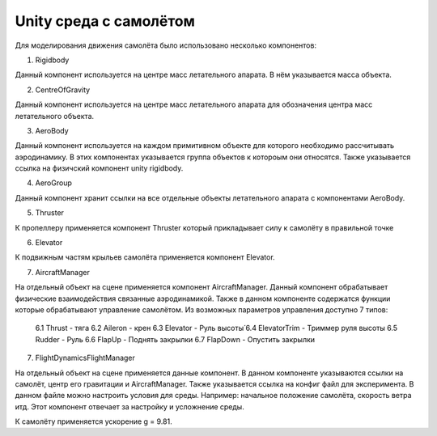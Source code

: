 Unity среда с самолётом
========================================

Для моделирования движения самолёта было использовано несколько компонентов:

1. Rigidbody

Данный компонент используется на центре масс летательного апарата. В нём указывается
масса объекта.

2. СentreOfGravity

Данный компонент используется на центре масс летательного апарата для обозначения центра
масс летательного объекта.

3. AeroBody

Данный компонент используется на каждом примитивном объекте для которого необходимо
рассчитывать аэродинамику. В этих компонентах указывается группа объектов к котороым они
относятся. Также указывается ссылка на физичский компонент unity rigidbody.

4. AeroGroup

Данный компонент хранит ссылки на все отдельные объекты летательного апарата с
компонентами AeroBody.

5. Thruster

К пропеллеру применяется компонент Thruster который прикладывает силу к самолёту в
правильной точке

6. Elevator

К подвижным частям крыльев самолёта применяется компонент Elevator.

7. AircraftManager

На отдельный объект на сцене применяется компонент AircraftManager. Данный компонент
обрабатывает физические взаимодействия связанные аэродинамикой. Также в данном компоненте
содержатся функции которые обрабатывают управление самолётом. Из возможных параметров
управления доступно 7 типов:

    6.1 Thrust - тяга
    6.2 Aileron - крен
    6.3 Elevator - Руль высоты́
    6.4 ElevatorTrim - Триммер руля высоты
    6.5 Rudder - Руль
    6.6 FlapUp - Поднять закрылки
    6.7 FlapDown - Опустить закрылки

7. FlightDynamicsFlightManager

На отдельный объект на сцене применяется данные компонент. В данном компоненте
указываются ссылки на самолёт, центр его гравитации и AircraftManager. Также указывается
ссылка на конфиг файл для эксперимента. В данном файле можно настроить условия для среды.
Например: начальное положение самолёта, скорость ветра итд. Этот компонент отвечает за
настройку и усложнение среды.

К самолёту применяется ускорение g = 9.81.